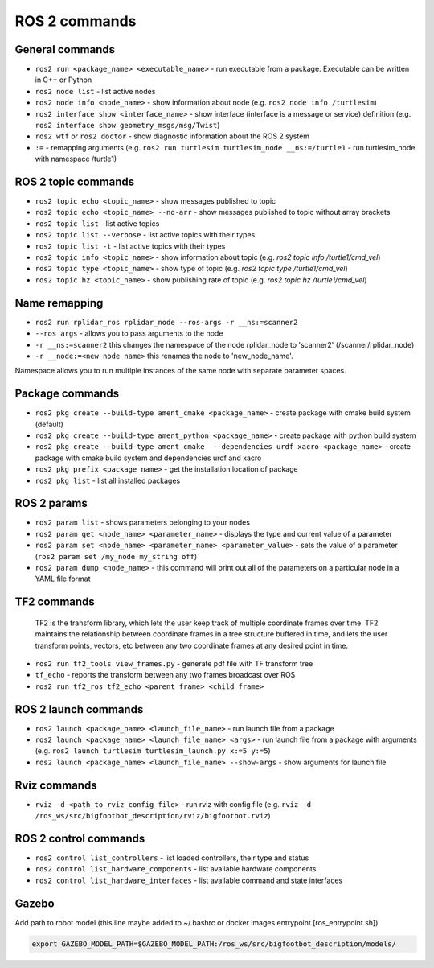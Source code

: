 =============
ROS 2 commands
=============

General commands
================

* ``ros2 run <package_name> <executable_name>`` - run executable from a package. Executable can be written in C++ or Python  
* ``ros2 node list`` - list active nodes     
* ``ros2 node info <node_name>`` - show information about node (e.g. ``ros2 node info /turtlesim``)  
* ``ros2 interface show <interface_name>`` - show interface (interface is a message or service) definition (e.g. ``ros2 interface show geometry_msgs/msg/Twist``)
* ``ros2 wtf`` or ``ros2 doctor`` - show diagnostic information about the ROS 2 system
* ``:=`` - remapping arguments (e.g. ``ros2 run turtlesim turtlesim_node __ns:=/turtle1`` - run turtlesim_node with namespace /turtle1)


ROS 2 topic commands
====================

* ``ros2 topic echo <topic_name>`` - show messages published to topic
* ``ros2 topic echo <topic_name> --no-arr`` - show messages published to topic without array brackets
* ``ros2 topic list`` - list active topics
* ``ros2 topic list --verbose`` - list active topics with their types
* ``ros2 topic list -t`` - list active topics with their types
* ``ros2 topic info <topic_name>`` - show information about topic (e.g. `ros2 topic info /turtle1/cmd_vel`)
* ``ros2 topic type <topic_name>`` - show type of topic (e.g. `ros2 topic type /turtle1/cmd_vel`)
* ``ros2 topic hz <topic_name>`` - show publishing rate of topic (e.g. `ros2 topic hz /turtle1/cmd_vel`)

Name remapping
==============

* ``ros2 run rplidar_ros rplidar_node --ros-args -r __ns:=scanner2``  
* ``--ros args`` - allows you to pass arguments to the node  
* ``-r __ns:=scanner2`` this changes the namespace of the node rplidar_node to 'scanner2' (/scanner/rplidar_node)  
* ``-r __node:=<new node name>`` this renames the node to 'new_node_name'.  
Namespace allows you to run multiple instances of the same node with separate parameter spaces. 


Package commands
================

* ``ros2 pkg create --build-type ament_cmake <package_name>`` - create package with cmake build system (default)
* ``ros2 pkg create --build-type ament_python <package_name>`` - create package with python build system
* ``ros2 pkg create --build-type ament_cmake  --dependencies urdf xacro <package_name>`` - create package with cmake build system and dependencies urdf and xacro
* ``ros2 pkg prefix <package name>`` - get the installation location of package	
* ``ros2 pkg list`` - list all installed packages


ROS 2 params
============

* ``ros2 param list`` - shows parameters belonging to your nodes
* ``ros2 param get <node_name> <parameter_name>`` - displays the type and current value of a parameter
* ``ros2 param set <node_name> <parameter_name> <parameter_value>`` - sets the value of a parameter (``ros2 param set /my_node my_string off``)
* ``ros2 param dump <node_name>`` - this command will print out all of the parameters on a particular node in a YAML file format

TF2 commands
============

    TF2 is the transform library, which lets the user keep track of multiple coordinate frames over time. TF2 maintains  
    the relationship between coordinate frames in a tree structure buffered  in time, and lets the user transform points, 
    vectors, etc between any two coordinate frames at any desired point in time.

* ``ros2 run tf2_tools view_frames.py`` - generate pdf file with TF transform tree
* ``tf_echo`` - reports the transform between any two frames broadcast over ROS
* ``ros2 run tf2_ros tf2_echo <parent frame> <child frame>``


ROS 2 launch commands
=====================

* ``ros2 launch <package_name> <launch_file_name>`` - run launch file from a package
* ``ros2 launch <package_name> <launch_file_name> <args>`` - run launch file from a package with arguments (e.g. ``ros2 launch turtlesim turtlesim_launch.py x:=5 y:=5``)
* ``ros2 launch <package_name> <launch_file_name> --show-args`` - show arguments for launch file

Rviz commands
=============

* ``rviz -d <path_to_rviz_config_file>`` - run rviz with config file (e.g. ``rviz -d /ros_ws/src/bigfootbot_description/rviz/bigfootbot.rviz``)

ROS 2 control commands
======================

* ``ros2 control list_controllers`` - list loaded controllers, their type and status
* ``ros2 control list_hardware_components`` - list available hardware components
* ``ros2 control list_hardware_interfaces`` - list available command and state interfaces


Gazebo
======

Add path to robot model (this line maybe added to ~/.bashrc or docker images entrypoint [ros_entrypoint.sh])

.. code-block:: console

   export GAZEBO_MODEL_PATH=$GAZEBO_MODEL_PATH:/ros_ws/src/bigfootbot_description/models/

